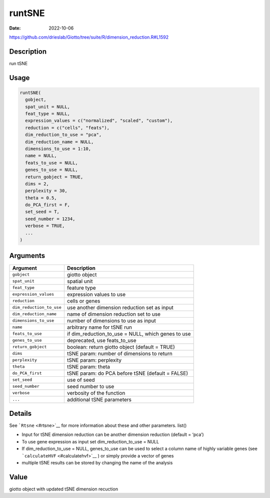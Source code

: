 =======
runtSNE
=======

:Date: 2022-10-06

https://github.com/drieslab/Giotto/tree/suite/R/dimension_reduction.R#L1592

Description
===========

run tSNE

Usage
=====

.. code:: r

   runtSNE(
     gobject,
     spat_unit = NULL,
     feat_type = NULL,
     expression_values = c("normalized", "scaled", "custom"),
     reduction = c("cells", "feats"),
     dim_reduction_to_use = "pca",
     dim_reduction_name = NULL,
     dimensions_to_use = 1:10,
     name = NULL,
     feats_to_use = NULL,
     genes_to_use = NULL,
     return_gobject = TRUE,
     dims = 2,
     perplexity = 30,
     theta = 0.5,
     do_PCA_first = F,
     set_seed = T,
     seed_number = 1234,
     verbose = TRUE,
     ...
   )

Arguments
=========

+-------------------------------+--------------------------------------+
| Argument                      | Description                          |
+===============================+======================================+
| ``gobject``                   | giotto object                        |
+-------------------------------+--------------------------------------+
| ``spat_unit``                 | spatial unit                         |
+-------------------------------+--------------------------------------+
| ``feat_type``                 | feature type                         |
+-------------------------------+--------------------------------------+
| ``expression_values``         | expression values to use             |
+-------------------------------+--------------------------------------+
| ``reduction``                 | cells or genes                       |
+-------------------------------+--------------------------------------+
| ``dim_reduction_to_use``      | use another dimension reduction set  |
|                               | as input                             |
+-------------------------------+--------------------------------------+
| ``dim_reduction_name``        | name of dimension reduction set to   |
|                               | use                                  |
+-------------------------------+--------------------------------------+
| ``dimensions_to_use``         | number of dimensions to use as input |
+-------------------------------+--------------------------------------+
| ``name``                      | arbitrary name for tSNE run          |
+-------------------------------+--------------------------------------+
| ``feats_to_use``              | if dim_reduction_to_use = NULL,      |
|                               | which genes to use                   |
+-------------------------------+--------------------------------------+
| ``genes_to_use``              | deprecated, use feats_to_use         |
+-------------------------------+--------------------------------------+
| ``return_gobject``            | boolean: return giotto object        |
|                               | (default = TRUE)                     |
+-------------------------------+--------------------------------------+
| ``dims``                      | tSNE param: number of dimensions to  |
|                               | return                               |
+-------------------------------+--------------------------------------+
| ``perplexity``                | tSNE param: perplexity               |
+-------------------------------+--------------------------------------+
| ``theta``                     | tSNE param: theta                    |
+-------------------------------+--------------------------------------+
| ``do_PCA_first``              | tSNE param: do PCA before tSNE       |
|                               | (default = FALSE)                    |
+-------------------------------+--------------------------------------+
| ``set_seed``                  | use of seed                          |
+-------------------------------+--------------------------------------+
| ``seed_number``               | seed number to use                   |
+-------------------------------+--------------------------------------+
| ``verbose``                   | verbosity of the function            |
+-------------------------------+--------------------------------------+
| ``...``                       | additional tSNE parameters           |
+-------------------------------+--------------------------------------+

Details
=======

See ```Rtsne`` <#rtsne>`__ for more information about these and other
parameters. list()

-  Input for tSNE dimension reduction can be another dimension reduction
   (default = ‘pca’)

-  To use gene expression as input set dim_reduction_to_use = NULL

-  If dim_reduction_to_use = NULL, genes_to_use can be used to select a
   column name of highly variable genes (see
   ```calculateHVF`` <#calculatehvf>`__ ) or simply provide a vector of
   genes

-  multiple tSNE results can be stored by changing the name of the
   analysis

Value
=====

giotto object with updated tSNE dimension recuction
